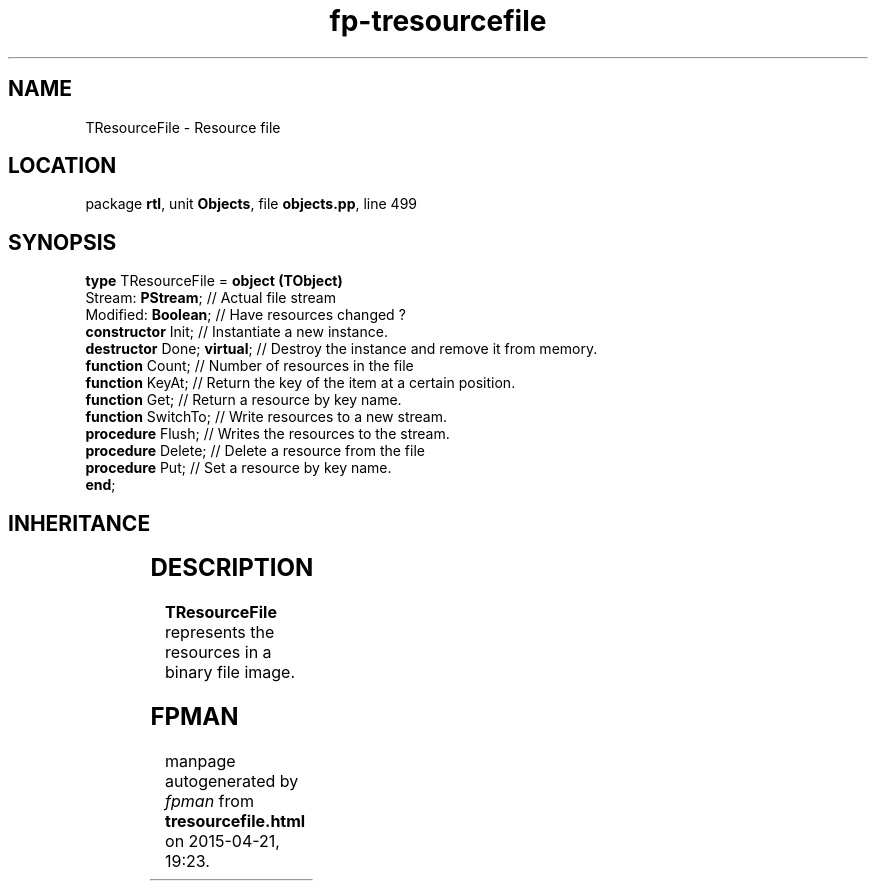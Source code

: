 .\" file autogenerated by fpman
.TH "fp-tresourcefile" 3 "2014-03-14" "fpman" "Free Pascal Programmer's Manual"
.SH NAME
TResourceFile - Resource file
.SH LOCATION
package \fBrtl\fR, unit \fBObjects\fR, file \fBobjects.pp\fR, line 499
.SH SYNOPSIS
\fBtype\fR TResourceFile = \fBobject (TObject)\fR
  Stream: \fBPStream\fR;          // Actual file stream
  Modified: \fBBoolean\fR;        // Have resources changed ?
  \fBconstructor\fR Init;         // Instantiate a new instance.
  \fBdestructor\fR Done; \fBvirtual\fR; // Destroy the instance and remove it from memory.
  \fBfunction\fR Count;           // Number of resources in the file
  \fBfunction\fR KeyAt;           // Return the key of the item at a certain position.
  \fBfunction\fR Get;             // Return a resource by key name.
  \fBfunction\fR SwitchTo;        // Write resources to a new stream.
  \fBprocedure\fR Flush;          // Writes the resources to the stream.
  \fBprocedure\fR Delete;         // Delete a resource from the file
  \fBprocedure\fR Put;            // Set a resource by key name.
.br
\fBend\fR;
.SH INHERITANCE
.TS
l l
l l.
\fBTResourceFile\fR	Resource file
\fBTObject\fR	Basis of all objects
.TE
.SH DESCRIPTION
\fBTResourceFile\fR represents the resources in a binary file image.


.SH FPMAN
manpage autogenerated by \fIfpman\fR from \fBtresourcefile.html\fR on 2015-04-21, 19:23.

